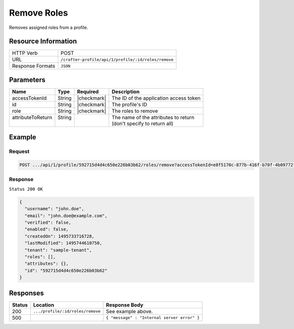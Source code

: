 .. .. include:: /includes/unicode-checkmark.rst

.. _crafter-profile-api-profile-roles-remove:

============
Remove Roles
============

Removes assigned roles from a profile.

--------------------
Resource Information
--------------------

+----------------------------+-------------------------------------------------------------------+
|| HTTP Verb                 || POST                                                             |
+----------------------------+-------------------------------------------------------------------+
|| URL                       || ``/crafter-profile/api/1/profile/:id/roles/remove``              |
+----------------------------+-------------------------------------------------------------------+
|| Response Formats          || ``JSON``                                                         |
+----------------------------+-------------------------------------------------------------------+

----------
Parameters
----------

+-------------------+-------------+---------------+----------------------------------------------+
|| Name             || Type       || Required     || Description                                 |
+===================+=============+===============+==============================================+
|| accessTokenId    || String     || |checkmark|  || The ID of the application access token      |
+-------------------+-------------+---------------+----------------------------------------------+
|| id               || String     || |checkmark|  || The profile's ID                            |
+-------------------+-------------+---------------+----------------------------------------------+
|| role             || String     || |checkmark|  || The roles to remove                         |
+-------------------+-------------+---------------+----------------------------------------------+
|| attributeToReturn|| String     ||              || The name of the attributes to return        |
||                  ||            ||              || (don't specify to return all)               |
+-------------------+-------------+---------------+----------------------------------------------+

-------
Example
-------

^^^^^^^
Request
^^^^^^^

.. code-block:: none

  POST .../api/1/profile/592715d4d4c650e226b03b62/roles/remove?accessTokenId=e8f5170c-877b-416f-b70f-4b09772f8e2d&role=APP_TEST,APP_REPORT

^^^^^^^^
Response
^^^^^^^^

``Status 200 OK``

.. code-block:: json

  {
    "username": "john.doe",
    "email": "john.doe@example.com",
    "verified": false,
    "enabled": false,
    "createdOn": 1495733716728,
    "lastModified": 1495744610750,
    "tenant": "sample-tenant",
    "roles": [],
    "attributes": {},
    "id": "592715d4d4c650e226b03b62"
  }

---------
Responses
---------

+---------+-----------------------------------+--------------------------------------------------+
|| Status || Location                         || Response Body                                   |
+=========+===================================+==================================================+
|| 200    || ``.../profile/:id/roles/remove`` || See example above.                              |
+---------+-----------------------------------+--------------------------------------------------+
|| 500    ||                                  || ``{ "message" : "Internal server error" }``     |
+---------+-----------------------------------+--------------------------------------------------+
